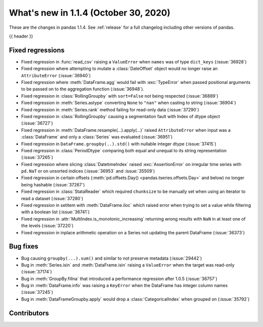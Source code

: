 .. _whatsnew_114:

What's new in 1.1.4 (October 30, 2020)
--------------------------------------

These are the changes in pandas 1.1.4. See :ref:`release` for a full changelog
including other versions of pandas.

{{ header }}

.. ---------------------------------------------------------------------------

.. _whatsnew_114.regressions:

Fixed regressions
~~~~~~~~~~~~~~~~~
- Fixed regression in :func:`read_csv` raising a ``ValueError`` when ``names`` was of type ``dict_keys`` (:issue:`36928`)
- Fixed regression where attempting to mutate a :class:`DateOffset` object would no longer raise an ``AttributeError`` (:issue:`36940`)
- Fixed regression where :meth:`DataFrame.agg` would fail with :exc:`TypeError` when passed positional arguments to be passed on to the aggregation function (:issue:`36948`).
- Fixed regression in :class:`RollingGroupby` with ``sort=False`` not being respected (:issue:`36889`)
- Fixed regression in :meth:`Series.astype` converting ``None`` to ``"nan"`` when casting to string (:issue:`36904`)
- Fixed regression in :meth:`Series.rank` method failing for read-only data (:issue:`37290`)
- Fixed regression in :class:`RollingGroupby` causing a segmentation fault with Index of dtype object (:issue:`36727`)
- Fixed regression in :meth:`DataFrame.resample(...).apply(...)` raised ``AttributeError`` when input was a :class:`DataFrame` and only a :class:`Series` was evaluated (:issue:`36951`)
- Fixed regression in ``DataFrame.groupby(..).std()`` with nullable integer dtype (:issue:`37415`)
- Fixed regression in :class:`PeriodDtype` comparing both equal and unequal to its string representation (:issue:`37265`)
- Fixed regression where slicing :class:`DatetimeIndex` raised :exc:`AssertionError` on irregular time series with ``pd.NaT`` or on unsorted indices (:issue:`36953` and :issue:`35509`)
- Fixed regression in certain offsets (:meth:`pd.offsets.Day() <pandas.tseries.offsets.Day>` and below) no longer being hashable (:issue:`37267`)
- Fixed regression in :class:`StataReader` which required ``chunksize`` to be manually set when using an iterator to read a dataset (:issue:`37280`)
- Fixed regression in setitem with :meth:`DataFrame.iloc` which raised error when trying to set a value while filtering with a boolean list (:issue:`36741`)
- Fixed regression in :attr:`MultiIndex.is_monotonic_increasing` returning wrong results with ``NaN`` in at least one of the levels (:issue:`37220`)
- Fixed regression in inplace arithmetic operation on a Series not updating the parent DataFrame (:issue:`36373`)

.. ---------------------------------------------------------------------------

.. _whatsnew_114.bug_fixes:

Bug fixes
~~~~~~~~~
- Bug causing ``groupby(...).sum()`` and similar to not preserve metadata (:issue:`29442`)
- Bug in :meth:`Series.isin` and :meth:`DataFrame.isin` raising a ``ValueError`` when the target was read-only (:issue:`37174`)
- Bug in :meth:`GroupBy.fillna` that introduced a performance regression after 1.0.5 (:issue:`36757`)
- Bug in :meth:`DataFrame.info` was raising a ``KeyError`` when the DataFrame has integer column names (:issue:`37245`)
- Bug in :meth:`DataFrameGroupby.apply` would drop a :class:`CategoricalIndex` when grouped on (:issue:`35792`)

.. ---------------------------------------------------------------------------

.. _whatsnew_114.contributors:

Contributors
~~~~~~~~~~~~

.. contributors:: v1.1.3..v1.1.4|HEAD
